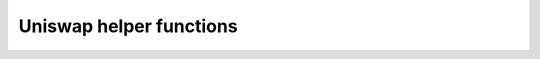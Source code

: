 Uniswap helper functions
========================

 .. automodule:: smart_contracts_for_testing.uniswaphelpers
    :members:
    :member-order: bysource

